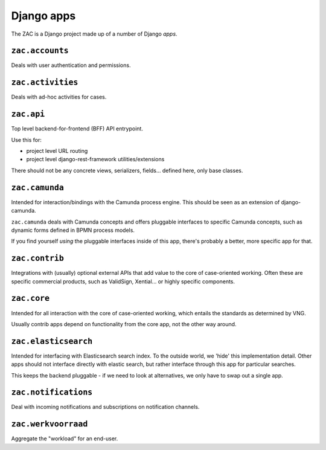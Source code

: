 .. _django-apps-configuration:

Django apps
===========

The ZAC is a Django project made up of a number of Django *apps*.

``zac.accounts``
----------------

Deals with user authentication and permissions.

``zac.activities``
------------------

Deals with ad-hoc activities for cases.

``zac.api``
-----------

Top level backend-for-frontend (BFF) API entrypoint.

Use this for:

* project level URL routing
* project level django-rest-framework utilities/extensions

There should not be any concrete views, serializers, fields... defined here, only
base classes.

``zac.camunda``
---------------

Intended for interaction/bindings with the Camunda process engine. This should be seen
as an extension of django-camunda.

``zac.camunda`` deals with Camunda concepts and offers pluggable interfaces to specific
Camunda concepts, such as dynamic forms defined in BPMN process models.

If you find yourself *using* the pluggable interfaces inside of this app, there's
probably a better, more specific app for that.

``zac.contrib``
---------------

Integrations with (usually) optional external APIs that add value to the core of
case-oriented working. Often these are specific commercial products, such as
ValidSign, Xential... or highly specific components.

``zac.core``
------------

Intended for all interaction with the core of case-oriented working, which entails the
standards as determined by VNG.

Usually contrib apps depend on functionality from the core app, not the other way around.

``zac.elasticsearch``
---------------------

Intended for interfacing with Elasticsearch search index. To the outside world, we
'hide' this implementation detail. Other apps should not interface directly with
elastic search, but rather interface through this app for particular searches.

This keeps the backend pluggable - if we need to look at alternatives, we only have to
swap out a single app.

``zac.notifications``
---------------------

Deal with incoming notifications and subscriptions on notification channels.

``zac.werkvoorraad``
--------------------

Aggregate the "workload" for an end-user.

